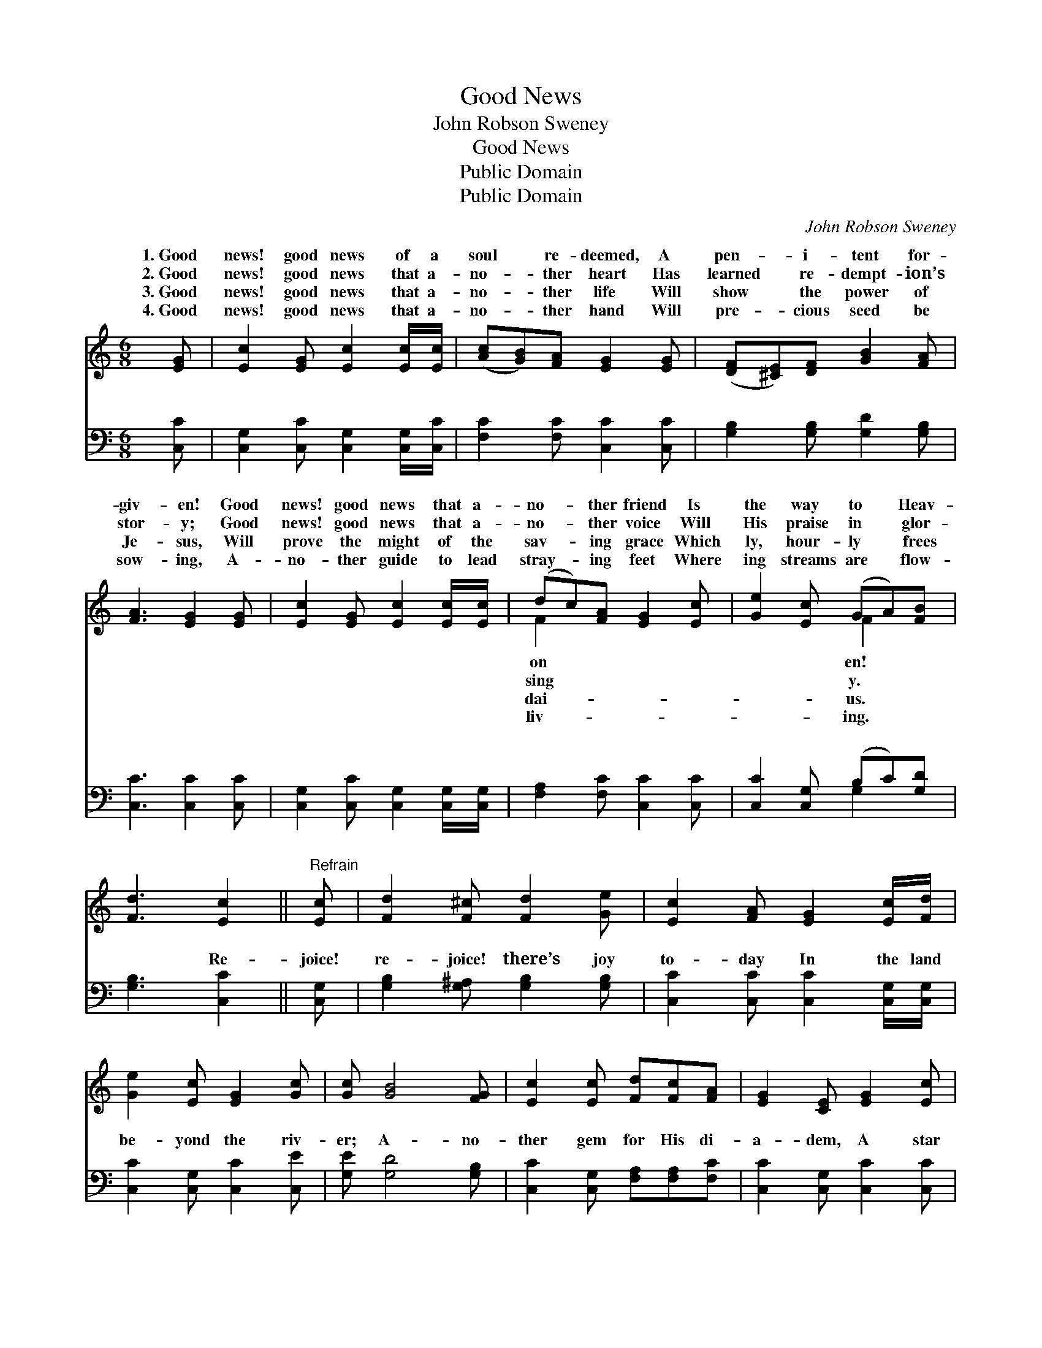 X:1
T:Good News
T:John Robson Sweney
T:Good News
T:Public Domain
T:Public Domain
C:John Robson Sweney
Z:Public Domain
%%score ( 1 2 ) ( 3 4 )
L:1/8
M:6/8
K:C
V:1 treble 
V:2 treble 
V:3 bass 
V:4 bass 
V:1
 [EG] | [Ec]2 [EG] [Ec]2 [Ec]/[Ec]/ | ([Ac][GB])[FA] [EG]2 [EG] | ([DF][^CE])[DF] [GB]2 [FA] | %4
w: 1.~Good|news! good news of a|soul * re- deemed, A|pen- * i- tent for-|
w: 2.~Good|news! good news that a-|no- * ther heart Has|learned * re- dempt- ion’s|
w: 3.~Good|news! good news that a-|no- * ther life Will|show * the power of|
w: 4.~Good|news! good news that a-|no- * ther hand Will|pre- * cious seed be|
 [FA]3 [EG]2 [EG] | [Ec]2 [EG] [Ec]2 [Ec]/[Ec]/ | (dc)[FA] [EG]2 [Ec] | [Ge]2 [Ec] (GA)[FB] | %8
w: giv- en! Good|news! good news that a-|no- * ther friend Is|the way to * Heav-|
w: stor- y; Good|news! good news that a-|no- * ther voice Will|His praise in * glor-|
w: Je- sus, Will|prove the might of the|sav- * ing grace Which|ly, hour- ly * frees|
w: sow- ing, A-|no- ther guide to lead|stray- * ing feet Where|ing streams are * flow-|
 [Fd]3 [Ec]2 ||"^Refrain" [Ec] | [Fd]2 [F^c] [Fd]2 [Ge] | [Ec]2 [FA] [EG]2 [Ec]/[Fd]/ | %12
w: ||||
w: ||||
w: ||||
w: ||||
 [Ge]2 [Ec] [EG]2 [Gc] | [Gc] [GB]4 [FG] | [Ec]2 [Ec] [Fd][Fc][FA] | [EG]2 [CE] [EG]2 [Ec] | %16
w: ||||
w: ||||
w: ||||
w: ||||
 [Ge]2 [Ec] (GA)[FB] | [Fd]3 [Ec]2 |] %18
w: ||
w: ||
w: ||
w: ||
V:2
 x | x6 | x6 | x6 | x6 | x6 | F2 x4 | x3 F2 x | x5 || x | x6 | x6 | x6 | x6 | x6 | x6 | x3 F2 x | %17
w: ||||||on|en!||||||||||
w: ||||||sing|y.||||||||||
w: ||||||dai-|us.||||||||||
w: ||||||liv-|ing.||||||||||
 x5 |] %18
w: |
w: |
w: |
w: |
V:3
 [C,C] | [C,G,]2 [C,C] [C,G,]2 [C,G,]/[C,C]/ | [F,C]2 [F,C] [C,C]2 [C,C] | %3
w: ~|~ ~ ~ ~ ~|~ ~ ~ ~|
 [G,B,]2 [G,B,] [G,D]2 [G,B,] | [C,C]3 [C,C]2 [C,C] | [C,G,]2 [C,C] [C,G,]2 [C,G,]/[C,G,]/ | %6
w: ~ ~ ~ ~|~ ~ ~|~ ~ ~ ~ ~|
 [F,A,]2 [F,C] [C,C]2 [C,C] | [C,C]2 [C,G,] (B,C)[G,D] | [G,B,]3 [C,C]2 || [C,G,] | %10
w: ~ ~ ~ ~|~ ~ ~ * ~|~ Re-|joice!|
 [G,B,]2 [G,^A,] [G,B,]2 [G,B,] | [C,C]2 [C,C] [C,C]2 [C,G,]/[C,G,]/ | [C,C]2 [C,G,] [C,C]2 [C,E] | %13
w: re- joice! there’s joy|to- day In the land|be- yond the riv-|
 [G,E] [G,D]4 [G,B,] | [C,C]2 [C,G,] [F,A,][F,A,][F,C] | [C,C]2 [C,G,] [C,C]2 [C,C] | %16
w: er; A- no-|ther gem for His di-|a- dem, A star|
 [C,C]2 [C,G,] (B,C)[G,D] | [G,B,]3 [C,C]2 |] %18
w: to shine for- * ev-||
V:4
 x | x6 | x6 | x6 | x6 | x6 | x6 | x3 G,2 x | x5 || x | x6 | x6 | x6 | x6 | x6 | x6 | x3 G,2 x | %17
w: |||||||~|||||||||er.|
 x5 |] %18
w: |

